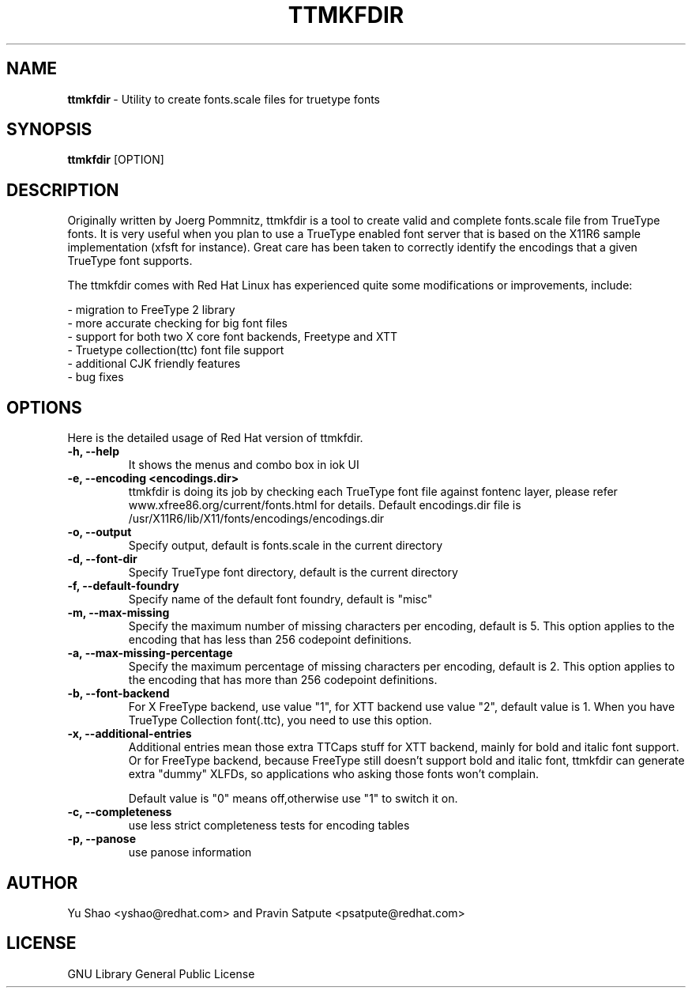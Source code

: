 .TH TTMKFDIR 1 "March 28, 2013"
.SH NAME
\fBttmkfdir\fR\ - Utility to create fonts.scale files for truetype fonts 
.SH SYNOPSIS
.B ttmkfdir
.RB [OPTION]
.SH DESCRIPTION
.PP
    Originally written by Joerg Pommnitz, ttmkfdir is a tool to create valid and complete fonts.scale file from TrueType fonts. It is very useful when you plan to use a TrueType enabled font server that is based on the X11R6 sample implementation (xfsft for instance). Great care has been taken to correctly identify the encodings that a given TrueType font supports.

The ttmkfdir comes with Red Hat Linux has experienced quite some modifications or improvements, include:

\fR\- migration to FreeType 2 library
.TP
\fR\- more accurate checking for big font files
.TP
\fR\- support for both two X core font backends, Freetype and XTT
.TP
\fR\- Truetype collection(ttc) font file support
.TP
\fR\- additional CJK friendly features
.TP
\fR\- bug fixes

 
.SH OPTIONS
Here is the detailed usage of Red Hat version of ttmkfdir.
.TP
.B -h, --help 
It shows the menus and combo box in iok UI
.TP
.B -e, --encoding <encodings.dir>
ttmkfdir is doing its job by checking each TrueType font file against fontenc layer, please refer www.xfree86.org/current/fonts.html for details. Default encodings.dir file is /usr/X11R6/lib/X11/fonts/encodings/encodings.dir
.TP
.B -o, --output
Specify output, default is fonts.scale in the current directory
.TP
.B -d, --font-dir
Specify TrueType font directory, default is the current directory
.TP
.B -f, --default-foundry
Specify name of the default font foundry, default is "misc"
.TP
.B -m, --max-missing
Specify the maximum number of missing characters per encoding, default is 5. This option applies to the encoding that has less than 256 codepoint definitions.
.TP
.B -a,  --max-missing-percentage
Specify the maximum percentage of missing characters per encoding, default is 2. This option applies to the encoding that has more than 256 codepoint definitions.
.TP
.B -b, --font-backend
For X FreeType backend, use value "1", for XTT backend use value "2", default value is 1. When you have TrueType Collection font(.ttc), you need to use this option.
.TP
.B -x, --additional-entries
Additional entries mean those extra TTCaps stuff for XTT backend, mainly for bold and italic font support. Or for FreeType backend, because FreeType still doesn't support bold and italic font, ttmkfdir can generate extra "dummy" XLFDs, so applications who asking those fonts won't complain.

Default value is "0" means off,otherwise use "1" to switch it on.
.TP
.B -c, --completeness
use less strict completeness tests for encoding tables
.TP
.B -p, --panose
use panose information

.SH AUTHOR
Yu Shao <yshao@redhat.com> and Pravin Satpute <psatpute@redhat.com>
.PP
.SH LICENSE
GNU Library General Public License

